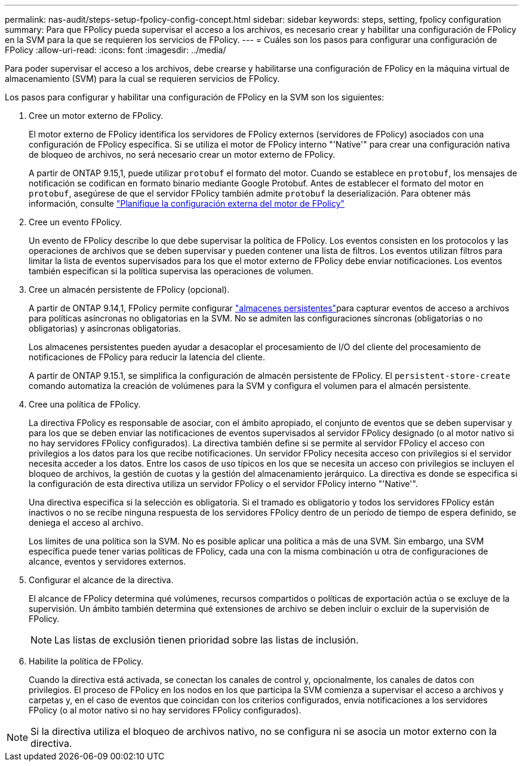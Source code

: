 ---
permalink: nas-audit/steps-setup-fpolicy-config-concept.html 
sidebar: sidebar 
keywords: steps, setting, fpolicy configuration 
summary: Para que FPolicy pueda supervisar el acceso a los archivos, es necesario crear y habilitar una configuración de FPolicy en la SVM para la que se requieren los servicios de FPolicy. 
---
= Cuáles son los pasos para configurar una configuración de FPolicy
:allow-uri-read: 
:icons: font
:imagesdir: ../media/


[role="lead"]
Para poder supervisar el acceso a los archivos, debe crearse y habilitarse una configuración de FPolicy en la máquina virtual de almacenamiento (SVM) para la cual se requieren servicios de FPolicy.

Los pasos para configurar y habilitar una configuración de FPolicy en la SVM son los siguientes:

. Cree un motor externo de FPolicy.
+
El motor externo de FPolicy identifica los servidores de FPolicy externos (servidores de FPolicy) asociados con una configuración de FPolicy específica. Si se utiliza el motor de FPolicy interno "'Native'" para crear una configuración nativa de bloqueo de archivos, no será necesario crear un motor externo de FPolicy.

+
A partir de ONTAP 9.15,1, puede utilizar `protobuf` el formato del motor. Cuando se establece en `protobuf`, los mensajes de notificación se codifican en formato binario mediante Google Protobuf. Antes de establecer el formato del motor en `protobuf`, asegúrese de que el servidor FPolicy también admite `protobuf` la deserialización. Para obtener más información, consulte link:plan-fpolicy-external-engine-config-concept.html["Planifique la configuración externa del motor de FPolicy"]

. Cree un evento FPolicy.
+
Un evento de FPolicy describe lo que debe supervisar la política de FPolicy. Los eventos consisten en los protocolos y las operaciones de archivos que se deben supervisar y pueden contener una lista de filtros. Los eventos utilizan filtros para limitar la lista de eventos supervisados para los que el motor externo de FPolicy debe enviar notificaciones. Los eventos también especifican si la política supervisa las operaciones de volumen.

. Cree un almacén persistente de FPolicy (opcional).
+
A partir de ONTAP 9.14,1, FPolicy permite configurar link:persistent-stores.html["almacenes persistentes"]para capturar eventos de acceso a archivos para políticas asíncronas no obligatorias en la SVM. No se admiten las configuraciones síncronas (obligatorias o no obligatorias) y asíncronas obligatorias.

+
Los almacenes persistentes pueden ayudar a desacoplar el procesamiento de I/O del cliente del procesamiento de notificaciones de FPolicy para reducir la latencia del cliente.

+
A partir de ONTAP 9.15.1, se simplifica la configuración de almacén persistente de FPolicy. El `persistent-store-create` comando automatiza la creación de volúmenes para la SVM y configura el volumen para el almacén persistente.

. Cree una política de FPolicy.
+
La directiva FPolicy es responsable de asociar, con el ámbito apropiado, el conjunto de eventos que se deben supervisar y para los que se deben enviar las notificaciones de eventos supervisados al servidor FPolicy designado (o al motor nativo si no hay servidores FPolicy configurados). La directiva también define si se permite al servidor FPolicy el acceso con privilegios a los datos para los que recibe notificaciones. Un servidor FPolicy necesita acceso con privilegios si el servidor necesita acceder a los datos. Entre los casos de uso típicos en los que se necesita un acceso con privilegios se incluyen el bloqueo de archivos, la gestión de cuotas y la gestión del almacenamiento jerárquico. La directiva es donde se especifica si la configuración de esta directiva utiliza un servidor FPolicy o el servidor FPolicy interno "'Native'".

+
Una directiva especifica si la selección es obligatoria. Si el tramado es obligatorio y todos los servidores FPolicy están inactivos o no se recibe ninguna respuesta de los servidores FPolicy dentro de un período de tiempo de espera definido, se deniega el acceso al archivo.

+
Los límites de una política son la SVM. No es posible aplicar una política a más de una SVM. Sin embargo, una SVM específica puede tener varias políticas de FPolicy, cada una con la misma combinación u otra de configuraciones de alcance, eventos y servidores externos.

. Configurar el alcance de la directiva.
+
El alcance de FPolicy determina qué volúmenes, recursos compartidos o políticas de exportación actúa o se excluye de la supervisión. Un ámbito también determina qué extensiones de archivo se deben incluir o excluir de la supervisión de FPolicy.

+
[NOTE]
====
Las listas de exclusión tienen prioridad sobre las listas de inclusión.

====
. Habilite la política de FPolicy.
+
Cuando la directiva está activada, se conectan los canales de control y, opcionalmente, los canales de datos con privilegios. El proceso de FPolicy en los nodos en los que participa la SVM comienza a supervisar el acceso a archivos y carpetas y, en el caso de eventos que coincidan con los criterios configurados, envía notificaciones a los servidores FPolicy (o al motor nativo si no hay servidores FPolicy configurados).



[NOTE]
====
Si la directiva utiliza el bloqueo de archivos nativo, no se configura ni se asocia un motor externo con la directiva.

====